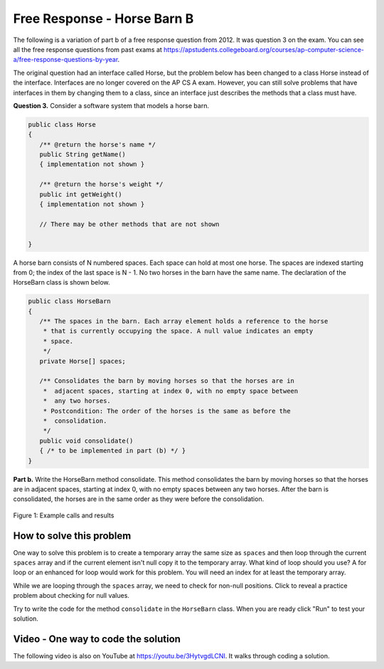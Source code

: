 .. qnum::
   :prefix: 6-4-2-
   :start: 1

Free Response - Horse Barn B
-------------------------------

.. index::
    single: horse barn
    single: free response

The following is a variation of part b of a free response question from 2012.  It was question 3 on the exam.  You can see all the free response questions from past exams at https://apstudents.collegeboard.org/courses/ap-computer-science-a/free-response-questions-by-year.

The original question had an interface called Horse, but the problem below has been changed to a class Horse instead of the interface. Interfaces are no longer covered on the AP CS A exam. However, you can still solve problems that have interfaces in them by changing them to a class, since an interface just describes the methods that a class must have.

**Question 3.**  Consider a software system that models a horse barn.


.. code-block:: java

   public class Horse
   {
      /** @return the horse's name */
      public String getName()
      { implementation not shown }

      /** @return the horse's weight */
      public int getWeight()
      { implementation not shown }

      // There may be other methods that are not shown

   }


A horse barn consists of N numbered spaces. Each space can hold at most one horse. The spaces are indexed starting from 0; the index of the last space is N - 1. No two horses in the barn have the same name. The declaration of the HorseBarn class is shown below.



.. code-block:: java

   public class HorseBarn
   {
      /** The spaces in the barn. Each array element holds a reference to the horse
       * that is currently occupying the space. A null value indicates an empty
       * space.
       */
      private Horse[] spaces;

      /** Consolidates the barn by moving horses so that the horses are in
       *  adjacent spaces, starting at index 0, with no empty space between
       *  any two horses.
       * Postcondition: The order of the horses is the same as before the
       *  consolidation.
       */
      public void consolidate()
      { /* to be implemented in part (b) */ }
   }

**Part b.**  Write the HorseBarn method consolidate. This method consolidates the barn by moving horses so that the horses are in adjacent spaces, starting at index 0, with no empty spaces between any two horses. After the barn is consolidated, the horses are in the same order as they were before the consolidation.

.. figure:: Figures/horseBarnB.png
    :width: 700px
    :align: center
    :figclass: align-center

    Figure 1: Example calls and results

How to solve this problem
===========================

One way to solve this problem is to create a temporary array the same size as ``spaces`` and then loop through the current ``spaces`` array and if the current element isn't null copy it to the temporary array. What kind of loop should you use? A for loop or an enhanced for loop would work for this problem. You will need an index for at least the temporary array.

.. (teachers complained that you could use either because you need a 2nd index anyway) .. mchoice:: frhbb_1
   :answer_a: for
   :answer_b: for each
   :answer_c: while
   :correct: a
   :feedback_a: Use a for loop when you know how many times a loop needs to execute and need the index.
   :feedback_b: Although you could use a for each loop, a for loop a may be the better choice because you need to use the index. Use a for each loop if you want to loop through all the elements in a collection and don't need an index.
   :feedback_c: Although you could use a for each loop, a for loop a may be the better choice because you need to use the index. Use a while loop when you don't know how many times a loop needs to execute.

   Which loop is a good one to use to solve this problem?

While we are looping through the ``spaces`` array, we need to check for non-null positions. Click to reveal a practice problem about checking for null values.

.. reveal:: frhbb_r2
   :showtitle: Reveal Problem
   :hidetitle: Hide Problem
   :optional:

   .. mchoice:: frhbb_2
        :answer_a: if (spaces.get(index) != null)
        :answer_b: if (!spaces[index].null())
        :answer_c: if (spaces[index] != null)
        :correct: c
        :feedback_a: This is the syntax for checking an element within an ArrayList.
        :feedback_b: Is null() a standard Java method? Comparing an object with a null value is simpler.
        :feedback_c: "!=" is the best way to compare an element with a null value.

        How do we check if the space at the current index isn't null?

Try to write the code for the method ``consolidate`` in the ``HorseBarn`` class. When you are ready click "Run" to test your solution.

.. activecode:: lcfrhbb1
   :language: java
   :autograde: unittest

   Try to write the code for the method ``consolidate`` in the ``HorseBarn`` class. When you are ready click "Run" to test your solution.
   ~~~~
   class Horse
   {
      private String name;
      private int weight;

      public Horse(String theName, int theWeight)
      {
         this.name = theName;
         this.weight = theWeight;
      }

      public String getName() { return this.name;}

      public int getWeight() { return this.weight; }

      public String toString()
      {
         return "name: " + this.name + " weight: " + this.weight;
      }
   }

   public class HorseBarn
   {
      private Horse[] spaces;

      /** Constructor that takes the number of stalls
       * @param numStalls - the number of stalls in the barn
       */
      public HorseBarn(int numStalls)
      {
        spaces = new Horse[numStalls];
      }


      /** Consolidates the barn by moving horses so that the horses are
       *  in adjacent spaces, starting at index 0, with no empty space
       *  between any two horses.
       * Postcondition: The order of the horses is the same as before
       *  the consolidation.
       */
      public void consolidate()
      {

      }

      public String toString()
      {
        String result = "";
        Horse h = null;
        for (int i = 0; i < spaces.length; i++) {
          h = spaces[i];
          result = result + "space " + i + " has ";
          if (h == null) result = result + " null \n";
          else result = result + h.toString() + "\n";
        }
        return result;
      }

      public static void main (String[] args)
      {
        HorseBarn barn = new HorseBarn(7);
        barn.spaces[0] = new Horse("Trigger", 1340);
        barn.spaces[2] = new Horse("Silver",1210);
        barn.spaces[5] = new Horse("Patches", 1350);
        barn.spaces[6] = new Horse("Duke", 1410);
        System.out.println("before consolidate");
        System.out.println(barn);
        barn.consolidate();
        System.out.println("after consolidate");
        System.out.println(barn);
      }
   }
   ====
   import static org.junit.Assert.*;
    import org.junit.*;
    import java.io.*;
    import java.lang.reflect.Field;

    public class RunestoneTests extends CodeTestHelper
    {
        @Test
        public void testMain() throws IOException
        {
            String output = getMethodOutput("main");
            String expect = "space 0 has name: Trigger weight: 1340\nspace 1 has name: Silver weight: 1210\nspace 2 has name: Patches weight: 1350\nspace 3 has name: Duke weight: 1410\nspace 4 has  null \nspace 5 has  null \nspace 6 has  null";

            boolean passed = removeSpaces(output).contains(removeSpaces(expect));
            getResults(expect, output, "Expected output from main", passed);
            assertTrue(passed);
        }

        @Test
        public void test1() {
            HorseBarn barn = new HorseBarn(7);

            try {
                Field barnField = HorseBarn.class.getDeclaredField("spaces");
                barnField.setAccessible(true);

                Horse[] spaces = (Horse[]) barnField.get(barn);

                spaces[1] = new Horse("Trigger", 1340);
                spaces[3] = new Horse("Silver",1210);
                spaces[5] = new Horse("Lady", 1575);

                String expect = "space 0 has name: Trigger weight: 1340\nspace 1 has name: Silver weight: 1210\nspace 2 has name: Lady weight: 1575\nspace 3 has  null \nspace 4 has  null \nspace 5 has  null \nspace 6 has  null";
                barn.consolidate();
                String actual = barn.toString();

                boolean passed = removeSpaces(actual).contains(removeSpaces(expect));

                String msg = "Checking consolidate() with [null, \"Trigger\", null, \"Silver\", null, \"Lady\", null, null]";

               getResults(expect, actual, msg, passed);
                assertTrue(passed);

            } catch (Exception e) {
                getResults("", "", "There was a error with the testing code.", false);
                fail();
            }

        }
    }



Video - One way to code the solution
=====================================

.. the video is 2012Q3B.mov

The following video is also on YouTube at https://youtu.be/3HytvgdLCNI.  It walks through coding a solution.

.. youtube:: 3HytvgdLCNI
    :width: 800
    :align: center


